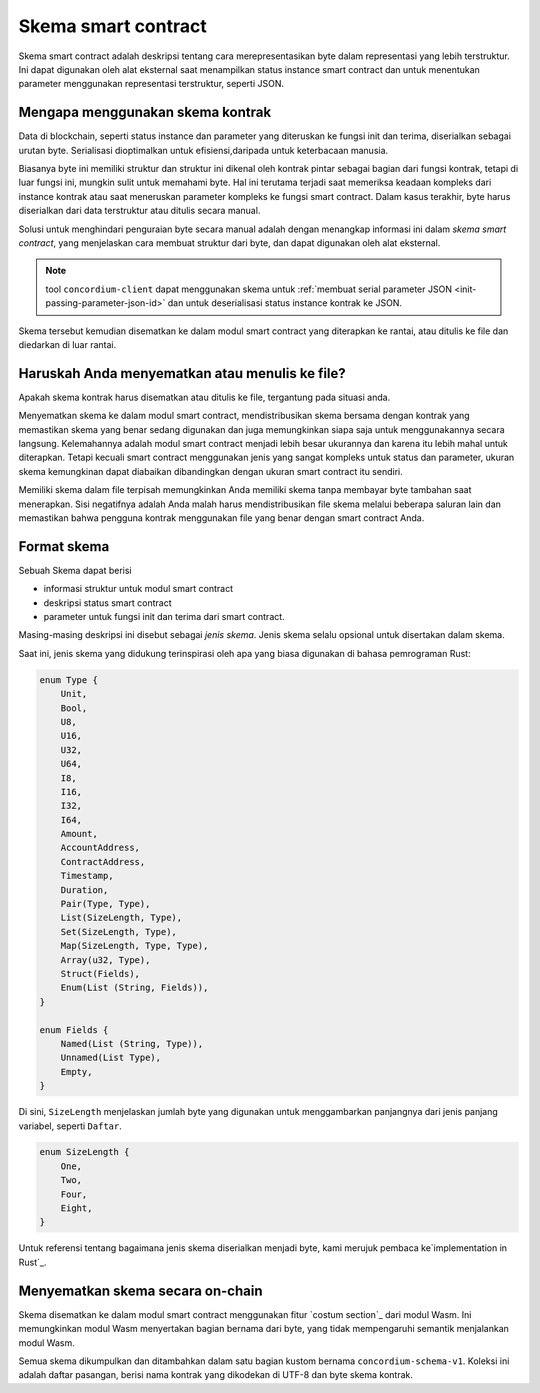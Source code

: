 .. Should answer:
..
.. - Why should I use a schema?
.. - What is a schema?
.. - Where to use a schema?
.. - How is a schema embedded?
.. - Should I embed or write to file?
..

.. _`custom section`: https://webassembly.github.io/spec/core/appendix/custom.html
.. _`implementation in Rust`: https://github.com/Concordium/concordium-contracts-common/blob/main/src/schema.rs

.. _contract-schema-id:

======================
Skema smart contract
======================

Skema smart contract adalah deskripsi tentang cara merepresentasikan byte dalam representasi yang
lebih terstruktur. Ini dapat digunakan oleh alat eksternal saat menampilkan
status instance smart contract dan untuk menentukan parameter menggunakan
representasi terstruktur, seperti JSON.

.. seealso::

   Untuk petunjuk tentang cara membuat skema untuk modul smart contract di
   Rust, lihat :ref:`build-schema-id`.

Mengapa menggunakan skema kontrak
=================================

Data di blockchain, seperti status instance dan parameter yang diteruskan
ke fungsi init dan terima, diserialkan sebagai urutan byte.
Serialisasi dioptimalkan untuk efisiensi,daripada untuk keterbacaan manusia.

.. todo::

   Pertimbangkan untuk menulis ulang sub-bagian ini karena mungkin agak sulit
   untuk dipahami; khususnya, mungkin hanya mengatakan bahwa demi kenyamanan, pengguna
   dapat meneruskan data yang tidak berserial ke dalam suatu fungsi selama mereka juga menyediakan
   skema yang menjelaskan cara membuat (de)serialisasi data.

Biasanya byte ini memiliki struktur dan struktur ini dikenal oleh kontrak
pintar sebagai bagian dari fungsi kontrak, tetapi di luar fungsi ini, mungkin
sulit untuk memahami byte. Hal ini terutama terjadi saat memeriksa keadaan
kompleks dari instance kontrak atau saat meneruskan parameter kompleks
ke fungsi smart contract. Dalam kasus terakhir, byte harus diserialkan dari
data terstruktur atau ditulis secara manual.

Solusi untuk menghindari penguraian byte secara manual adalah dengan menangkap
informasi ini dalam *skema smart contract*, yang menjelaskan cara membuat struktur
dari byte, dan dapat digunakan oleh alat eksternal.

.. note::

   tool ``concordium-client`` dapat menggunakan skema untuk
   :ref:`membuat serial parameter JSON <init-passing-parameter-json-id>`
   dan untuk deserialisasi status instance kontrak ke JSON.

Skema tersebut kemudian disematkan ke dalam modul smart contract yang diterapkan
ke rantai, atau ditulis ke file dan diedarkan di luar rantai.

Haruskah Anda menyematkan atau menulis ke file?
===============================================

Apakah skema kontrak harus disematkan atau ditulis ke file, tergantung pada
situasi anda.

Menyematkan skema ke dalam modul smart contract, mendistribusikan skema bersama
dengan kontrak yang memastikan skema yang benar sedang digunakan dan juga
memungkinkan siapa saja untuk menggunakannya secara langsung. Kelemahannya adalah
modul smart contract menjadi lebih besar ukurannya dan karena itu lebih mahal
untuk diterapkan. Tetapi kecuali smart contract menggunakan jenis yang sangat
kompleks untuk status dan parameter, ukuran skema kemungkinan dapat diabaikan
dibandingkan dengan ukuran smart contract itu sendiri.

Memiliki skema dalam file terpisah memungkinkan Anda memiliki skema tanpa membayar
byte tambahan saat menerapkan.
Sisi negatifnya adalah Anda malah harus mendistribusikan file skema melalui beberapa
saluran lain dan memastikan bahwa pengguna kontrak menggunakan file yang benar
dengan smart contract Anda.

Format skema
=================

.. todo::

   Memperjelas apakah kita berbicara tentang skema abstrak *apa pun* yang dapat diterapkan pengguna,
   atau skema khusus yang disediakan oleh Concordium. Kemudian hanya berbicara tentang satu atau yang lain,
   atau setidaknya dengan jelas memisahkan pembahasan itu.

Sebuah Skema dapat berisi

- informasi struktur untuk modul smart contract
- deskripsi status smart contract
- parameter untuk fungsi init dan terima dari smart contract.

Masing-masing deskripsi ini disebut sebagai *jenis skema*. Jenis skema selalu
opsional untuk disertakan dalam skema.

Saat ini, jenis skema yang didukung terinspirasi oleh apa yang biasa digunakan di
bahasa pemrograman Rust:

.. code-block:: rust

   enum Type {
       Unit,
       Bool,
       U8,
       U16,
       U32,
       U64,
       I8,
       I16,
       I32,
       I64,
       Amount,
       AccountAddress,
       ContractAddress,
       Timestamp,
       Duration,
       Pair(Type, Type),
       List(SizeLength, Type),
       Set(SizeLength, Type),
       Map(SizeLength, Type, Type),
       Array(u32, Type),
       Struct(Fields),
       Enum(List (String, Fields)),
   }

   enum Fields {
       Named(List (String, Type)),
       Unnamed(List Type),
       Empty,
   }


Di sini, ``SizeLength`` menjelaskan jumlah byte yang digunakan untuk menggambarkan panjangnya
dari jenis panjang variabel, seperti ``Daftar``.

.. code-block:: rust

   enum SizeLength {
       One,
       Two,
       Four,
       Eight,
   }

Untuk referensi tentang bagaimana jenis skema diserialkan menjadi byte, kami merujuk
pembaca ke`implementation in Rust`_.

.. _contract-schema-which-to-choose-id:

Menyematkan skema secara on-chain
=================================

Skema disematkan ke dalam modul smart contract menggunakan fitur `costum
section`_ dari modul Wasm.
Ini memungkinkan modul Wasm menyertakan bagian bernama dari byte, yang
tidak mempengaruhi semantik menjalankan modul Wasm.

Semua skema dikumpulkan dan ditambahkan dalam satu bagian kustom bernama
``concordium-schema-v1``.
Koleksi ini adalah daftar pasangan, berisi nama kontrak yang dikodekan
di UTF-8 dan byte skema kontrak.
